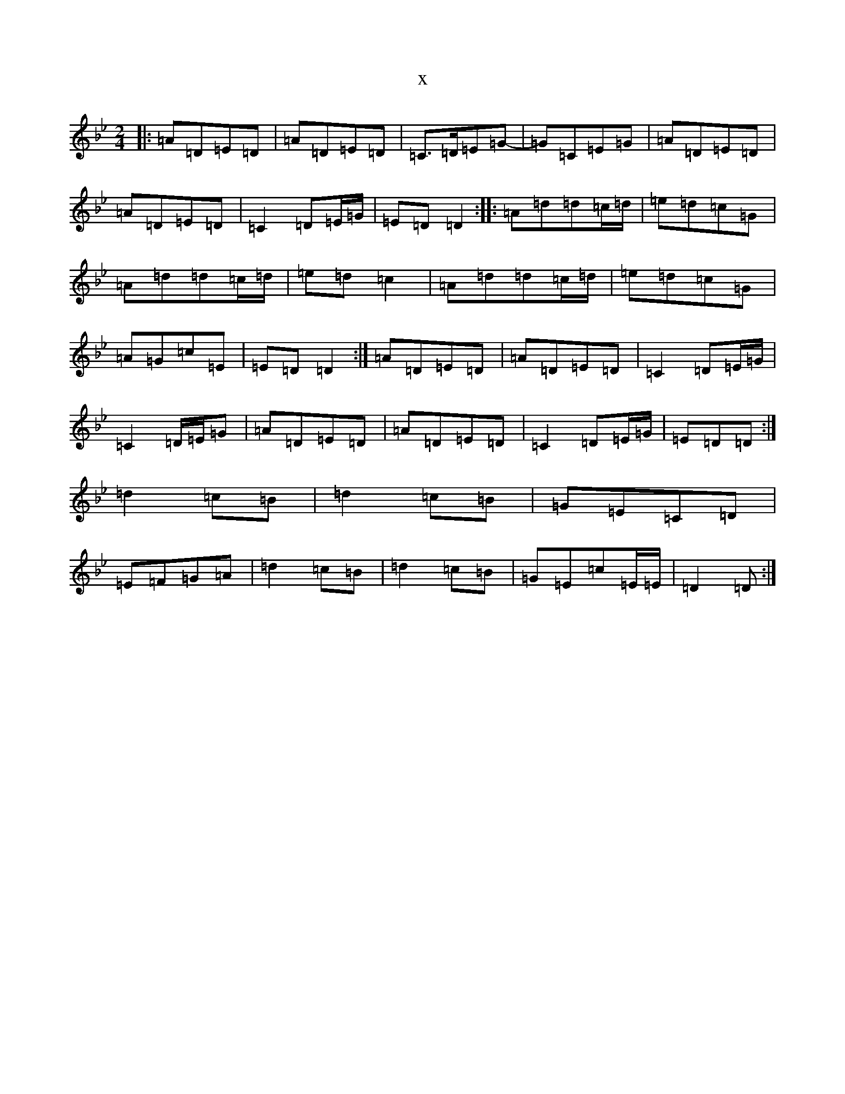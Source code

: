 X:16589
T:x
L:1/8
M:2/4
K: C Dorian
|:=A=D=E=D|=A=D=E=D|=C>=D=E=G-|=G=C=E=G|=A=D=E=D|=A=D=E=D|=C2=D=E/2=G/2|=E=D=D2:||:=A=d=d=c/2=d/2|=e=d=c=G|=A=d=d=c/2=d/2|=e=d=c2|=A=d=d=c/2=d/2|=e=d=c=G|=A=G=c=E|=E=D=D2:|=A=D=E=D|=A=D=E=D|=C2=D=E/2=G/2|=C2=D/2=E/2=G|=A=D=E=D|=A=D=E=D|=C2=D=E/2=G/2|=E=D=D:|=d2=c=B|=d2=c=B|=G=E=C=D|=E=F=G=A|=d2=c=B|=d2=c=B|=G=E=c=E/2=E/2|=D2=D:|